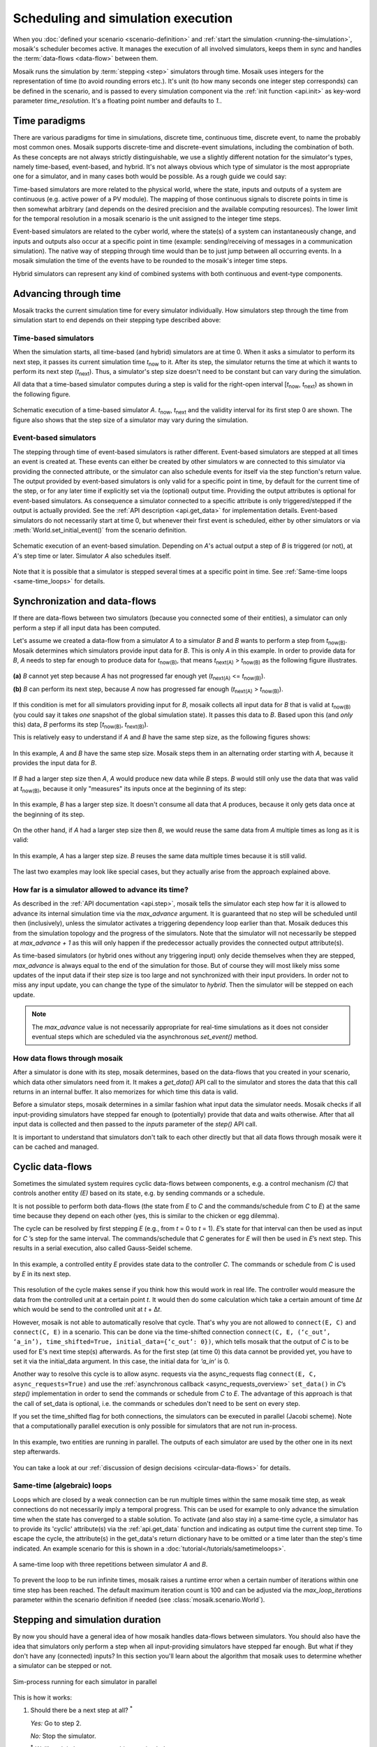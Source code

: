 ===================================
Scheduling and simulation execution
===================================

When you :doc:`defined your scenario <scenario-definition>` and :ref:`start the
simulation <running-the-simulation>`, mosaik's scheduler becomes active. It
manages the execution of all involved simulators, keeps them in sync and
handles the :term:`data-flows <data-flow>` between them.

Mosaik runs the simulation by :term:`stepping <step>` simulators through time.
Mosaik uses integers for the representation of time (to avoid rounding errors
etc.). It's unit (to how many seconds one integer step corresponds) can be
defined in the scenario, and is passed to every simulation component via the
:ref:`init function <api.init>` as key-word parameter *time_resolution*. It's
a floating point number and defaults to *1.*.


.. _time_paradigms:

Time paradigms
==============

There are various paradigms for time in simulations, discrete time, continuous
time, discrete event, to name the probably most common ones. Mosaik supports
discrete-time and discrete-event simulations, including the combination of both.
As these concepts are not always strictly distinguishable, we use a slightly
different notation for the simulator's types, namely time-based, event-based,
and hybrid. It's not always obvious which type of simulator is the most
appropriate one for a simulator, and in many cases both would be possible. As
a rough guide we could say:

Time-based simulators are more related to the physical world,
where the state, inputs and outputs of a system are continuous (e.g. active
power of a PV module). The mapping of those continuous signals to discrete
points in time is then somewhat arbitrary (and depends on the desired precision
and the available computing resources). The lower limit for the temporal
resolution in a mosaik scenario is the unit assigned to the integer time steps.

Event-based simulators are related to the cyber world, where the state(s)
of a system can instantaneously change, and inputs and outputs also occur at
a specific point in time (example: sending/receiving of messages in a
communication simulation). The native way of stepping through time would than
be to just jump between all occurring events. In a mosaik simulation the time
of the events have to be rounded to the mosaik's integer time steps.

Hybrid simulators can represent any kind of combined systems with both
continuous and event-type components.


.. _stepping_types:

Advancing through time
======================

Mosaik tracks the current simulation time for every simulator individually. How
simulators step through the time from simulation start to end depends on their
stepping type described above:

Time-based simulators
---------------------

When the simulation starts, all time-based (and hybrid) simulators are at time 0.  When it asks
a simulator to perform its next step, it passes its current simulation time
*t*:sub:`now` to it. After its step, the simulator returns the time at which it
wants to perform its next step (*t*:sub:`next`). Thus, a simulator's step size
doesn't need to be constant but can vary during the simulation.

All data that a time-based simulator computes during a step is valid for the right-open
interval [*t*:sub:`now`, *t*:sub:`next`) as shown in the following figure.


.. figure:: /_static/scheduler-step.*
   :width: 600
   :align: center
   :alt: Time-based scheduling

   Schematic execution of a time-based simulator *A*. *t*:sub:`now`, *t*:sub:`next` and
   the validity interval for its first step 0 are shown. The figure also shows
   that the step size of a simulator may vary during the simulation.

Event-based simulators
----------------------

The stepping through time of event-based simulators is rather different.
Event-based simulators are stepped at all times an event is created at. These
events can either be created by other simulators w are connected to this
simulator via providing the connected attribute, or the simulator can also
schedule events for itself via the step function's return value.
The output provided by event-based simulators is only valid for a specific
point in time, by default for the current time of the step, or for any later
time if explicitly set via the (optional) output time. Providing the output
attributes is optional for event-based simulators. As consequence a simulator
connected to a specific attribute is only triggered/stepped if the output is
actually provided. See the :ref:`API description <api.get_data>` for
implementation details.
Event-based simulators do not necessarily start at time 0, but whenever their
first event is scheduled, either by other simulators or via
:meth:`World.set_initial_event()` from the scenario definition.

.. figure:: /_static/scheduler-event-based-1.*
   :width: 600
   :align: center
   :alt: Event-based scheduling

   Schematic execution of an event-based simulation. Depending on *A*'s
   actual output a step of *B* is triggered (or not), at *A*'s step time or
   later. Simulator *A* also schedules itself.

Note that it is possible that a simulator is stepped several times at a
specific point in time. See :ref:`Same-time loops <same-time_loops>` for details.


Synchronization and data-flows
==============================

If there are data-flows between two simulators (because you connected some of
their entities), a simulator can only perform a step if all input data has been
computed.

Let's assume we created a data-flow from a simulator *A* to a simulator *B* and
*B* wants to perform a step from *t*:sub:`now(B)`. Mosaik determines which
simulators provide input data for *B*. This is only *A* in this example. In
order to provide data for *B*, *A* needs to step far enough to produce data for
*t*:sub:`now(B)`, that means *t*:sub:`next(A)` > *t*:sub:`now(B)` as the
following figure illustrates.

.. figure:: /_static/scheduler-step-dependencies.*
   :width: 600
   :align: center
   :alt: t_next(A) must be greater then t_now(B) in order for B to step.

   **(a)** *B* cannot yet step because *A* has not progressed far enough yet
   (*t*:sub:`next(A)` <= *t*:sub:`now(B)`).

   **(b)** *B* can perform its next step, because *A* now has progressed far
   enough (*t*:sub:`next(A)` > *t*:sub:`now(B)`).

If this condition is met for all simulators providing input for *B*, mosaik
collects all input data for *B* that is valid at *t*:sub:`now(B)` (you could
say it takes *one* snapshot of the global simulation state). It passes
this data to *B*. Based upon this (and *only* this) data, *B* performs its step
[*t*:sub:`now(B)`, *t*:sub:`next(B)`).

This is relatively easy to understand if *A* and *B* have the same step size,
as the following figures shows:

.. figure:: /_static/scheduler-dataflow-1-1.*
   :width: 600
   :align: center
   :alt: Dataflow from A to B where both simulators have the same step size.

   In this example, *A* and *B* have the same step size. Mosaik steps them
   in an alternating order starting with *A*, because it provides the input
   data for *B*.

If *B* had a larger step size then *A*, *A* would produce new data while *B*
steps. *B* would still only use the data that was valid at *t*:sub:`now(B)`,
because it only "measures" its inputs once at the beginning of its step:

.. figure:: /_static/scheduler-dataflow-1-2.*
   :width: 600
   :align: center
   :alt: Dataflow from A to B where B has a larger step size.

   In this example, *B* has a larger step size. It doesn't consume all data
   that *A* produces, because it only gets data once at the beginning of its
   step.

On the other hand, if *A* had a larger step size then *B*, we would reuse the
same data from *A* multiple times as long as it is valid:

.. figure:: /_static/scheduler-dataflow-2-1.*
   :width: 600
   :align: center
   :alt: Dataflow from A to B where A has a larger step size.

   In this example, *A* has a larger step size. *B* reuses the same data
   multiple times because it is still valid.

The last two examples may look like special cases, but they actually arise from
the approach explained above.


.. _max_advance:

How far is a simulator allowed to advance its time?
---------------------------------------------------

As described in the :ref:`API documentation <api.step>`, mosaik tells the
simulator each step how far it is allowed to advance its internal simulation
time via the *max_advance* argument. It is guaranteed that no step will be
scheduled until then (inclusively), unless the simulator activates a
triggering dependency loop earlier than that.
Mosaik deduces this from the simulation topology and the progress of the
simulators. Note that the simulator will not necessarily be stepped at
`max_advance + 1` as this will only happen if the predecessor actually
provides the connected output attribute(s).

As time-based simulators (or hybrid ones without any triggering input) only
decide themselves when they are stepped, *max_advance* is always equal to the
end of the simulation for those. But of course they will most likely miss some
updates of the input data if their step size is too large and not synchronized
with their input providers. In order not to miss any input update, you can
change the type of the simulator to *hybrid*. Then the simulator will be
stepped on each update.

.. note::
   The *max_advance* value is not necessarily appropriate for real-time simulations as it does not consider eventual steps which are scheduled via the asynchronous *set_event()* method.


How data flows through mosaik
-----------------------------

After a simulator is done with its step, mosaik determines, based on the
data-flows that you created in your scenario, which data other simulators need
from it. It makes a *get_data()* API call to the simulator and stores the data
that this call returns in an internal buffer. It also memorizes for which
time this data is valid.

Before a simulator steps, mosaik determines in a similar fashion what input
data the simulator needs. Mosaik checks if all input-providing simulators have
stepped far enough to (potentially) provide that data and waits otherwise.
After that all input data is collected and then passed to the *inputs*
parameter of the *step()* API call.

It is important to understand that simulators don't talk to each other directly
but that all data flows through mosaik were it can be cached and managed.


Cyclic data-flows
=================

Sometimes the simulated system requires cyclic data-flows between components, e.g. a control
mechanism *(C)* that controls another entity *(E)* based on its state, e.g. by sending commands
or a schedule.

It is not possible to perform both data-flows (the state from *E* to *C* and
the commands/schedule from *C* to *E*) at the same time because they depend on
each other (yes, this is similar to the chicken or egg dilemma).

The cycle can be resolved by first stepping *E* (e.g., from *t* = 0 to *t*
= 1). *E*\ ’s state for that interval can then be used as input for *C*\ ’s
step for the same interval. The commands/schedule that *C* generates for *E*
will then be used in *E*\ ’s next step. This results in a serial execution,
also called Gauss-Seidel scheme.

.. figure:: /_static/scheduler-cyclic-dataflow-sequential.*
   :width: 600
   :align: center
   :alt: Serial cyclic data-flow between, e.g. between a controller and a controlled entity.

   In this example, a controlled entity *E* provides state data to the
   controller *C*. The commands or schedule from *C* is used by *E* in its next
   step.

This resolution of the cycle makes sense if you think how this would work in
real life. The controller would measure the data from the controlled unit at
a certain point *t*. It would then do some calculation which take a certain
amount of time Δ\ *t* which would be send to the controlled unit at *t* + Δ\
*t*.

However, mosaik is not able to automatically resolve that cycle. That's why you
are not allowed to ``connect(E, C)`` and ``connect(C, E)`` in a scenario. This can be done
via the time-shifted connection
``connect(C, E, (‘c_out’, ‘a_in’), time_shifted=True, initial_data={‘c_out’: 0})``,
which tells mosaik that the output of *C* is to be used for E's next time step(s) afterwards.
As for the first step (at time 0) this data cannot be provided yet, you have to set it via the
initial_data argument. In this case, the initial data for *‘a_in’* is 0.

Another way to resolve this cycle is to allow async. requests via the async_requests flag
``connect(E, C, async_requests=True)`` and use the
:ref:`asynchronous callback <async_requests_overview>` ``set_data()`` in *C*\
’s *step()* implementation in order to send the commands or schedule from *C*
to *E*. The advantage of this approach is that the call of set_data is optional, i.e. the commands
or schedules don't need to be sent on every step.


If you set the time_shifted flag for both connections, the simulators can be
executed in parallel (Jacobi scheme). Note that a computationally parallel
execution is only possible for simulators that are not run in-process.

.. figure:: /_static/scheduler-cyclic-dataflow-parallel.*
   :width: 600
   :align: center
   :alt: Parallel cyclic data-flow.

   In this example, two entities are running in parallel. The outputs of each
   simulator are used by the other one in its next step afterwards.

You can take a look at our :ref:`discussion of design decisions
<circular-data-flows>` for details.


.. _same-time_loops:

Same-time (algebraic) loops
---------------------------

Loops which are closed by a weak connection can be run multiple times within
the same mosaik time step, as weak connections do not necessarily imply a
temporal progress. This can be used for example to only advance the simulation time
when the state has converged to a stable solution. To activate (and also stay
in) a same-time cycle, a simulator has to provide its 'cyclic' attribute(s) via
the :ref:`api.get_data` function and indicating as output time the current
step time. To escape the cycle, the attribute(s) in the get_data's return
dictionary have to be omitted or a time later than the step's time indicated.
An example scenario for this is shown in a :doc:`tutorial</tutorials/sametimeloops>`.

.. figure:: /_static/scheduler-event-based-2.*
   :width: 300
   :align: center
   :alt: Same-time loops

   A same-time loop with three repetitions between simulator *A* and *B*.

To prevent the loop to be run infinite times, mosaik raises a runtime error
when a certain number of iterations within one time step has been reached. The
default maximum iteration count is 100 and can be adjusted via the
*max_loop_iterations* parameter within the scenario definition if needed (see
:class:`mosaik.scenario.World`).


Stepping and simulation duration
================================

By now you should have a general idea of how mosaik handles data-flows between
simulators. You should also have the idea that simulators only perform a step
when all input-providing simulators have stepped far enough. But what if they
don't have any (connected) inputs? In this section you'll learn about the
algorithm that mosaik uses to determine whether a simulator can be stepped or
not.


.. figure:: /_static/sim_process.*
   :width: 300
   :align: center
   :alt: Simulator process

   Sim-process running for each simulator in parallel

This is how it works:

1. Should there be a next step at all? :sup:`*`

   *Yes:* Go to step 2.

   *No:* Stop the simulator.

   :sup:`*` *We'll explain how to answer this question below.*

2. Is a next step already scheduled, either self-scheduled via step or
by triggering input?

   *Yes:* Go to step 3.

   *No:* Wait until a next step is set. Then go to step 3.

3. Have all dependent simulators stepped far enough?

   *Yes:* Go to step 4.

   *No:* Wait for all dependencies. Then go step 4.

4. Collect all required input data.

5. Send collected input data to simulator, perform the simulation step and
   eventually get the time of a next step.

6. Get all data from this simulator that are connected to other simulators and
   store it internally.

7. Notify other simulators that already wait for this simulator. If there's
   any output which is connected to a triggering input of another simulator,
   schedule new steps for it (at output time).


So how do we determine whether a simulator must perform another step or it is
done?

When we start the simulation, we pass a time unto which our simulation should
run (``world.run(until=END)``). Usually a simulator is done if the time of its
next step is equal or larger then the value of *until*. This is, however, not
true for *all* simulators in a simulation. If no one needs the data of a
simulator step, why perform this step?

So the actual algorithm is as follows:

If a simulator has no outgoing data-flows (no other simulator needs its data)
it simulates until the condition *t*:sub:`next` > *t*:sub:`until` is met or
none of the simulators which could trigger a step are running anymore.

Else, if a simulator needs to provide data for other simulators, it keeps
running until all of these simulators have stopped.
